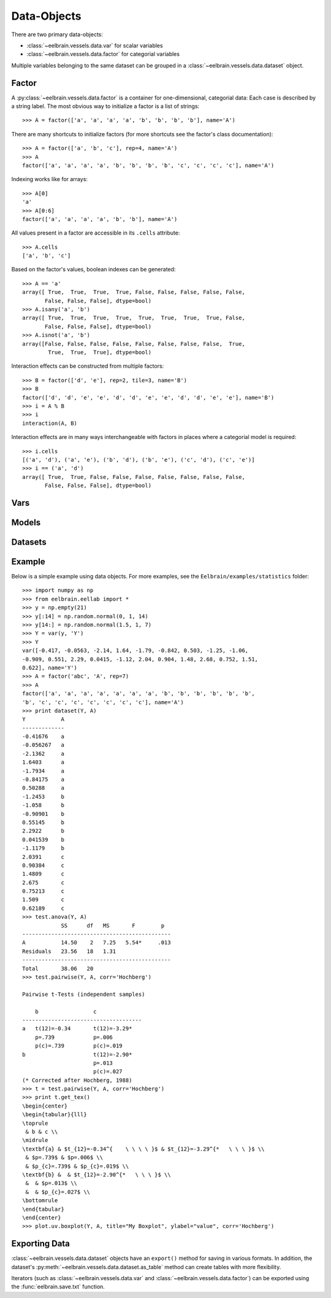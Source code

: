 ************
Data-Objects
************


There are two primary data-objects: 

* :class:`~eelbrain.vessels.data.var` for scalar variables
* :class:`~eelbrain.vessels.data.factor` for categorial variables

Multiple variables belonging to the same dataset can be grouped in a 
:class:`~eelbrain.vessels.data.dataset` object.


Factor
======

A :py:class:`~eelbrain.vessels.data.factor` is a container for 
one-dimensional, categorial data: Each case is 
described by a string label. The most obvious way to initialize a factor 
is a list of strings::

    >>> A = factor(['a', 'a', 'a', 'a', 'b', 'b', 'b', 'b'], name='A')

There are many shortcuts to initialize factors  (for more shortcuts see 
the factor's class documentation)::

    >>> A = factor(['a', 'b', 'c'], rep=4, name='A')
    >>> A
    factor(['a', 'a', 'a', 'a', 'b', 'b', 'b', 'b', 'c', 'c', 'c', 'c'], name='A')

Indexing works like for arrays::

    >>> A[0]
    'a'
    >>> A[0:6]
    factor(['a', 'a', 'a', 'a', 'b', 'b'], name='A')

All values present in a factor are accessible in its ``.cells`` attribute::

    >>> A.cells
    ['a', 'b', 'c']

Based on the factor's values, boolean indexes can be generated::

    >>> A == 'a'
    array([ True,  True,  True,  True, False, False, False, False, False,
           False, False, False], dtype=bool)
    >>> A.isany('a', 'b')
    array([ True,  True,  True,  True,  True,  True,  True,  True, False,
           False, False, False], dtype=bool)
    >>> A.isnot('a', 'b')
    array([False, False, False, False, False, False, False, False,  True,
            True,  True,  True], dtype=bool)

Interaction effects can be constructed from multiple factors::

    >>> B = factor(['d', 'e'], rep=2, tile=3, name='B')
    >>> B
    factor(['d', 'd', 'e', 'e', 'd', 'd', 'e', 'e', 'd', 'd', 'e', 'e'], name='B')
    >>> i = A % B
    >>> i
    interaction(A, B)

Interaction effects are in many ways interchangeable with factors in places 
where a categorial model is required::
 
    >>> i.cells
    [('a', 'd'), ('a', 'e'), ('b', 'd'), ('b', 'e'), ('c', 'd'), ('c', 'e')]
    >>> i == ('a', 'd')
    array([ True,  True, False, False, False, False, False, False, False,
           False, False, False], dtype=bool)


Vars
====


Models
======


Datasets
========


.. _statistics-example:

Example
=======

Below is a simple example using data objects. For more examples, see the 
``Eelbrain/examples/statistics`` folder::

    >>> import numpy as np
    >>> from eelbrain.eellab import *
    >>> y = np.empty(21)
    >>> y[:14] = np.random.normal(0, 1, 14)
    >>> y[14:] = np.random.normal(1.5, 1, 7)
    >>> Y = var(y, 'Y')
    >>> Y
    var([-0.417, -0.0563, -2.14, 1.64, -1.79, -0.842, 0.503, -1.25, -1.06,
    -0.909, 0.551, 2.29, 0.0415, -1.12, 2.04, 0.904, 1.48, 2.68, 0.752, 1.51, 
    0.622], name='Y')
    >>> A = factor('abc', 'A', rep=7)
    >>> A
    factor(['a', 'a', 'a', 'a', 'a', 'a', 'a', 'b', 'b', 'b', 'b', 'b', 'b',
    'b', 'c', 'c', 'c', 'c', 'c', 'c', 'c'], name='A')
    >>> print dataset(Y, A)
    Y           A
    -------------
    -0.41676    a
    -0.056267   a
    -2.1362     a
    1.6403      a
    -1.7934     a
    -0.84175    a
    0.50288     a
    -1.2453     b
    -1.058      b
    -0.90901    b
    0.55145     b
    2.2922      b
    0.041539    b
    -1.1179     b
    2.0391      c
    0.90384     c
    1.4809      c
    2.675       c
    0.75213     c
    1.509       c
    0.62189     c
    >>> test.anova(Y, A)
                SS      df   MS       F        p  
    ----------------------------------------------
    A           14.50    2   7.25   5.54*     .013
    Residuals   23.56   18   1.31                 
    ----------------------------------------------
    Total       38.06   20
    >>> test.pairwise(Y, A, corr='Hochberg')
    
    Pairwise t-Tests (independent samples)
    
        b                 c              
    -------------------------------------
    a   t(12)=-0.34       t(12)=-3.29*   
        p=.739            p=.006         
        p(c)=.739         p(c)=.019      
    b                     t(12)=-2.90*   
                          p=.013         
                          p(c)=.027      
    (* Corrected after Hochberg, 1988)
    >>> t = test.pairwise(Y, A, corr='Hochberg')
    >>> print t.get_tex()
    \begin{center}
    \begin{tabular}{lll}
    \toprule
     & b & c \\
    \midrule
    \textbf{a} & $t_{12}=-0.34^{    \ \ \ \ }$ & $t_{12}=-3.29^{*   \ \ \ }$ \\
     & $p=.739$ & $p=.006$ \\
     & $p_{c}=.739$ & $p_{c}=.019$ \\
    \textbf{b} &  & $t_{12}=-2.90^{*   \ \ \ }$ \\
     &  & $p=.013$ \\
     &  & $p_{c}=.027$ \\
    \bottomrule
    \end{tabular}
    \end{center}
    >>> plot.uv.boxplot(Y, A, title="My Boxplot", ylabel="value", corr='Hochberg')

.. image:: _static/statistics-example.png


Exporting Data
==============

:class:`~eelbrain.vessels.data.dataset` objects have an ``export()`` method for
saving in various formats. In addition, the dataset's
:py:meth:`~eelbrain.vessels.data.dataset.as_table` method can create tables with 
more flexibility.

Iterators (such as :class:`~eelbrain.vessels.data.var` and 
:class:`~eelbrain.vessels.data.factor`) can be exported using the
:func:`eelbrain.save.txt` function.

.. 
    not nice enough ...
    
    Class Documentation
    ===================
    
    .. autoclass:: eelbrain.vessels.data.var
    	:members:
    
    .. autoclass:: eelbrain.vessels.data.factor
    
    .. autoclass:: eelbrain.vessels.data.dataset
    
    
    .. automodule:: eelbrain.vessels.data
       :members:
